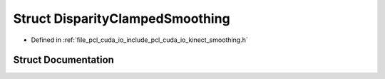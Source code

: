.. _exhale_struct_structpcl_1_1cuda_1_1_disparity_clamped_smoothing:

Struct DisparityClampedSmoothing
================================

- Defined in :ref:`file_pcl_cuda_io_include_pcl_cuda_io_kinect_smoothing.h`


Struct Documentation
--------------------


.. doxygenstruct:: pcl::cuda::DisparityClampedSmoothing
   :members:
   :protected-members:
   :undoc-members: